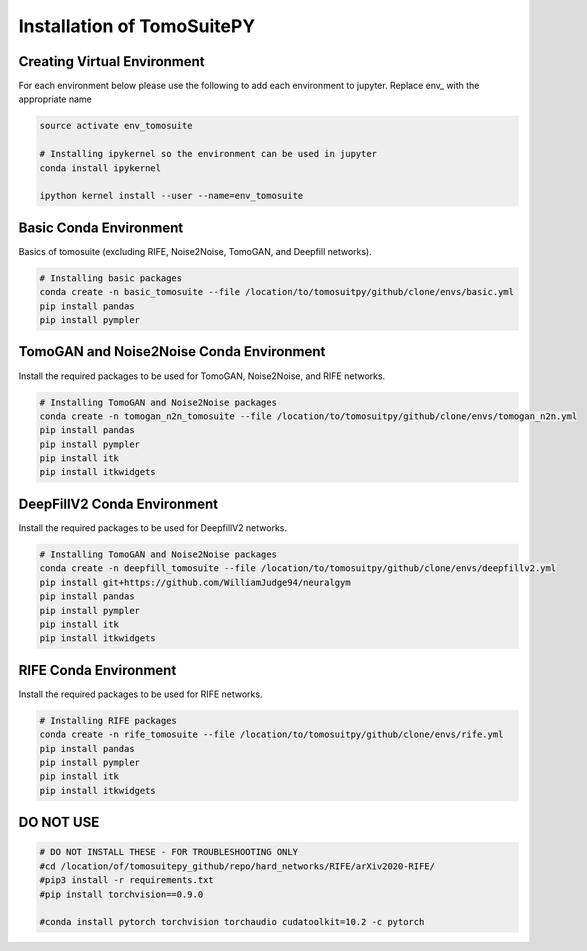 .. _reconstructions:

===============================
Installation of TomoSuitePY
===============================



Creating Virtual Environment
============================

For each environment below please use the following to add each environment to jupyter. Replace env_ with the appropriate name

.. code:: python

    source activate env_tomosuite

    # Installing ipykernel so the environment can be used in jupyter
    conda install ipykernel

    ipython kernel install --user --name=env_tomosuite



Basic Conda Environment
=======================

Basics of tomosuite (excluding RIFE, Noise2Noise, TomoGAN, and Deepfill networks).

.. code:: python

    # Installing basic packages
    conda create -n basic_tomosuite --file /location/to/tomosuitpy/github/clone/envs/basic.yml
    pip install pandas
    pip install pympler


TomoGAN and Noise2Noise Conda Environment
==========================================

Install the required packages to be used for TomoGAN, Noise2Noise, and RIFE networks.

.. code:: python

    # Installing TomoGAN and Noise2Noise packages
    conda create -n tomogan_n2n_tomosuite --file /location/to/tomosuitpy/github/clone/envs/tomogan_n2n.yml
    pip install pandas
    pip install pympler
    pip install itk
    pip install itkwidgets


DeepFillV2 Conda Environment
============================

Install the required packages to be used for DeepfillV2 networks.

.. code:: python

    # Installing TomoGAN and Noise2Noise packages
    conda create -n deepfill_tomosuite --file /location/to/tomosuitpy/github/clone/envs/deepfillv2.yml
    pip install git+https://github.com/WilliamJudge94/neuralgym
    pip install pandas
    pip install pympler
    pip install itk
    pip install itkwidgets

RIFE Conda Environment
======================

Install the required packages to be used for RIFE networks.

.. code:: python

    # Installing RIFE packages
    conda create -n rife_tomosuite --file /location/to/tomosuitpy/github/clone/envs/rife.yml
    pip install pandas
    pip install pympler
    pip install itk
    pip install itkwidgets


DO NOT USE
======================

.. code:: python

    # DO NOT INSTALL THESE - FOR TROUBLESHOOTING ONLY
    #cd /location/of/tomosuitepy_github/repo/hard_networks/RIFE/arXiv2020-RIFE/
    #pip3 install -r requirements.txt
    #pip install torchvision==0.9.0

    #conda install pytorch torchvision torchaudio cudatoolkit=10.2 -c pytorch

